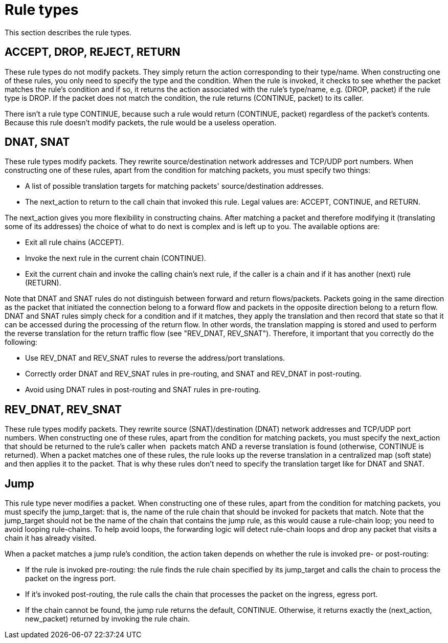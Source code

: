 [[rule_types]]
= Rule types

This section describes the rule types.

++++
<?dbhtml stop-chunking?>
++++

== ACCEPT, DROP, REJECT, RETURN

These rule types do not modify packets. They simply return the action
corresponding to their type/name. When constructing one of these rules, you only
need to specify the type and the condition. When the rule is invoked, it checks
to see whether the packet matches the rule's condition and if so, it returns the
action associated with the rule's type/name, e.g. (DROP, packet) if the rule
type is DROP. If the packet does not match the condition, the rule returns
(CONTINUE, packet) to its caller.

There isn't a rule type CONTINUE, because such a rule would return (CONTINUE,
packet) regardless of the packet's contents. Because this rule doesn't modify
packets, the rule would be a useless operation.

== DNAT, SNAT

These rule types modify packets. They rewrite source/destination network
addresses and TCP/UDP port numbers. When constructing one of these rules, apart
from the condition for matching packets, you must specify two things:

* A list of possible translation targets for matching packets'
source/destination addresses.

* The next_action to return to the call chain that invoked this rule. Legal
values are: ACCEPT, CONTINUE, and RETURN.

The next_action gives you more flexibility in constructing chains. After
matching a packet and therefore modifying it (translating some of its addresses)
the choice of what to do next is complex and is left up to you. The available
options are: 

* Exit all rule chains (ACCEPT).

* Invoke the next rule in the current chain (CONTINUE).

* Exit the current chain and invoke the calling chain's next rule, if the caller
is a chain and if it has another (next) rule (RETURN).

Note that DNAT and SNAT rules do not distinguish between forward and return
flows/packets. Packets going in the same direction as the packet that initiated
the connection belong to a forward flow and packets in the opposite direction
belong to a return flow. DNAT and SNAT rules simply check for a condition and if
it matches, they apply the translation and then record that state so that it can
be accessed during the processing of the return flow. In other words, the
translation mapping is stored and used to perform the reverse translation for
the return traffic flow (see "REV_DNAT, REV_SNAT"). Therefore, it important that
you correctly do the following:

* Use REV_DNAT and REV_SNAT rules to reverse the address/port translations.

* Correctly order DNAT and REV_SNAT rules in pre-routing, and SNAT and REV_DNAT
in post-routing.

* Avoid using DNAT rules in post-routing and SNAT rules in pre-routing.

== REV_DNAT, REV_SNAT

These rule types modify packets. They rewrite source (SNAT)/destination (DNAT)
network addresses and TCP/UDP port numbers. When constructing one of these
rules, apart from the condition for matching packets, you must specify the
next_action that should be returned to the rule's caller when  packets match AND
a reverse translation is found (otherwise, CONTINUE is returned). When a packet
matches one of these rules, the rule looks up the reverse translation in a
centralized map (soft state) and then applies it to the packet. That is why
these rules don't need to specify the translation target like for DNAT and SNAT.

== Jump

This rule type never modifies a packet. When constructing one of these rules,
apart from the condition for matching packets, you must specify the jump_target:
that is, the name of the rule chain that should be invoked for packets that
match. Note that the jump_target should not be the name of the chain that
contains the jump rule, as this would cause a rule-chain loop; you need to avoid
looping rule-chains. To help avoid loops, the forwarding logic will detect
rule-chain loops and drop any packet that visits a chain it has already visited.

When a packet matches a jump rule's condition, the action taken depends on
whether the rule is invoked pre- or post-routing:

* If the rule is invoked pre-routing: the rule finds the rule chain specified by
its jump_target and calls the chain to process the packet on the ingress port.

* If it's invoked post-routing, the rule calls the chain that processes the
packet on the ingress, egress port.

* If the chain cannot be found, the jump rule returns the default, CONTINUE.
Otherwise, it returns exactly the (next_action, new_packet) returned by invoking
the rule chain.

